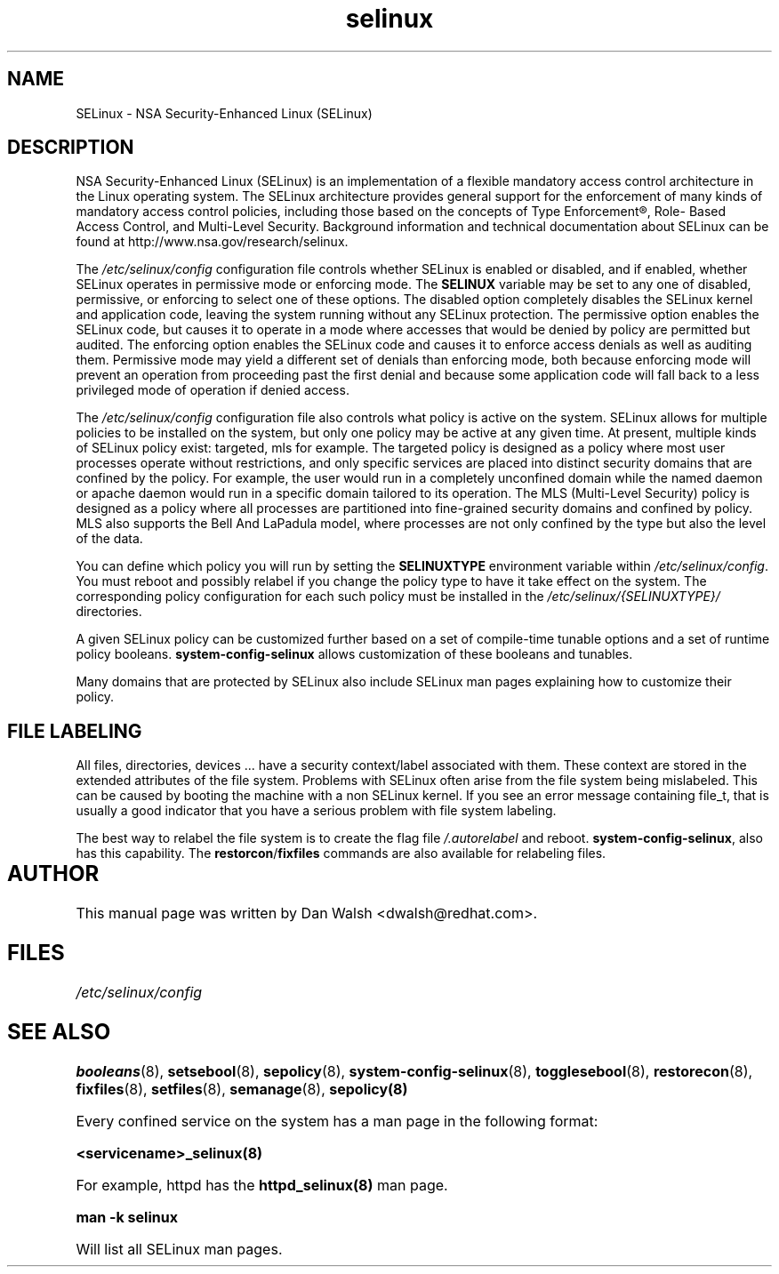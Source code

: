 .TH  "selinux"  "8"  "29 Apr 2005" "dwalsh@redhat.com" "SELinux Command Line documentation"
.SH "NAME"
SELinux \- NSA Security-Enhanced Linux (SELinux)
.
.SH "DESCRIPTION"
NSA Security-Enhanced Linux (SELinux) is an implementation of a
flexible mandatory access control architecture in the Linux operating
system.  The SELinux architecture provides general support for the
enforcement of many kinds of mandatory access control policies,
including those based on the concepts of Type Enforcement®, Role-
Based Access Control, and Multi-Level Security.  Background
information and technical documentation about SELinux can be found at
http://www.nsa.gov/research/selinux.

The
.I /etc/selinux/config
configuration file controls whether SELinux is
enabled or disabled, and if enabled, whether SELinux operates in
permissive mode or enforcing mode.  The
.B SELINUX
variable may be set to
any one of disabled, permissive, or enforcing to select one of these
options.  The disabled option completely disables the SELinux kernel
and application code, leaving the system running without any SELinux
protection.  The permissive option enables the SELinux code, but
causes it to operate in a mode where accesses that would be denied by
policy are permitted but audited.  The enforcing option enables the
SELinux code and causes it to enforce access denials as well as
auditing them.  Permissive mode may yield a different set of denials
than enforcing mode, both because enforcing mode will prevent an
operation from proceeding past the first denial and because some
application code will fall back to a less privileged mode of operation
if denied access.

The
.I /etc/selinux/config
configuration file also controls what policy
is active on the system.  SELinux allows for multiple policies to be
installed on the system, but only one policy may be active at any
given time.  At present, multiple kinds of SELinux policy exist: targeted,
mls for example.  The targeted policy is designed as a policy where most
user processes operate without restrictions, and only specific services are
placed into distinct security domains that are confined by the policy.
For example, the user would run in a completely unconfined domain
while the named daemon or apache daemon would run in a specific domain
tailored to its operation.  The MLS (Multi-Level Security) policy is designed
as a policy where all processes are partitioned into fine-grained security
domains and confined by policy.  MLS also supports the Bell And LaPadula model, where processes are not only confined by the type but also the level of the data.

You can
define which policy you will run by setting the
.B SELINUXTYPE
environment variable within
.IR /etc/selinux/config .
You must reboot and possibly relabel if you change the policy type to have it take effect on the system.
The corresponding
policy configuration for each such policy must be installed in the
.I /etc/selinux/{SELINUXTYPE}/
directories.

A given SELinux policy can be customized further based on a set of
compile-time tunable options and a set of runtime policy booleans.
.B \%system\-config\-selinux
allows customization of these booleans and tunables.

Many domains that are protected by SELinux also include SELinux man pages explaining how to customize their policy.  
.
.SH "FILE LABELING"
All files, directories, devices ... have a security context/label associated with them.  These context are stored in the extended attributes of the file system.
Problems with SELinux often arise from the file system being mislabeled. This can be caused by booting the machine with a non SELinux kernel.  If you see an error message containing file_t, that is usually a good indicator that you have a serious problem with file system labeling.  

The best way to relabel the file system is to create the flag file
.I /.autorelabel
and reboot.
.BR system\-config\-selinux ,
also has this capability.  The
.BR restorcon / fixfiles
commands are also available for relabeling files.
.
.SH AUTHOR	
This manual page was written by Dan Walsh <dwalsh@redhat.com>.
.
.SH FILES
.I /etc/selinux/config
.
.SH "SEE ALSO"
.ad l
.nh
.BR booleans (8),
.BR setsebool (8),
.BR sepolicy (8),
.BR system-config-selinux (8),
.BR togglesebool (8),
.BR restorecon (8),
.BR fixfiles (8),
.BR setfiles (8),
.BR semanage (8),
.BR sepolicy(8)

Every confined service on the system has a man page in the following format:
.br

.B <servicename>_selinux(8)

For example, httpd has the 
.B httpd_selinux(8) 
man page.

.B man -k selinux 

Will list all SELinux man pages.
